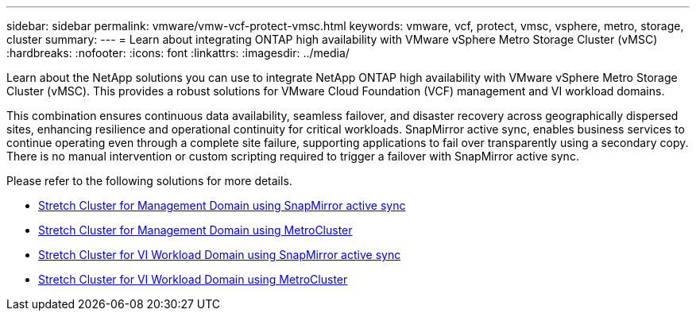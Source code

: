 ---
sidebar: sidebar
permalink: vmware/vmw-vcf-protect-vmsc.html
keywords: vmware, vcf, protect, vmsc, vsphere, metro, storage, cluster
summary: 
---
= Learn about integrating ONTAP high availability with VMware vSphere Metro Storage Cluster (vMSC)
:hardbreaks:
:nofooter:
:icons: font
:linkattrs:
:imagesdir: ../media/

[.lead]
Learn about the NetApp solutions you can use to integrate NetApp ONTAP high availability with VMware vSphere Metro Storage Cluster (vMSC). This provides a robust solutions for VMware Cloud Foundation (VCF) management and VI workload domains.

This combination ensures continuous data availability, seamless failover, and disaster recovery across geographically dispersed sites, enhancing resilience and operational continuity for critical workloads. SnapMirror active sync, enables business services to continue operating even through a complete site failure, supporting applications to fail over transparently using a secondary copy. There is no manual intervention or custom scripting required to trigger a failover with SnapMirror active sync.

Please refer to the following solutions for more details.

* link:vmw-vcf-vmsc-mgmt-smas.html[Stretch Cluster for Management Domain using SnapMirror active sync]

* link:vmw-vcf-vmsc-mgmt-mcc.html[Stretch Cluster for Management Domain using MetroCluster]

* link:vmw-vcf-vmsc-viwld-smas.html[Stretch Cluster for VI Workload Domain using SnapMirror active sync]

* link:vmw-vcf-vmsc-viwld-mcc.html[Stretch Cluster for VI Workload Domain using MetroCluster]
